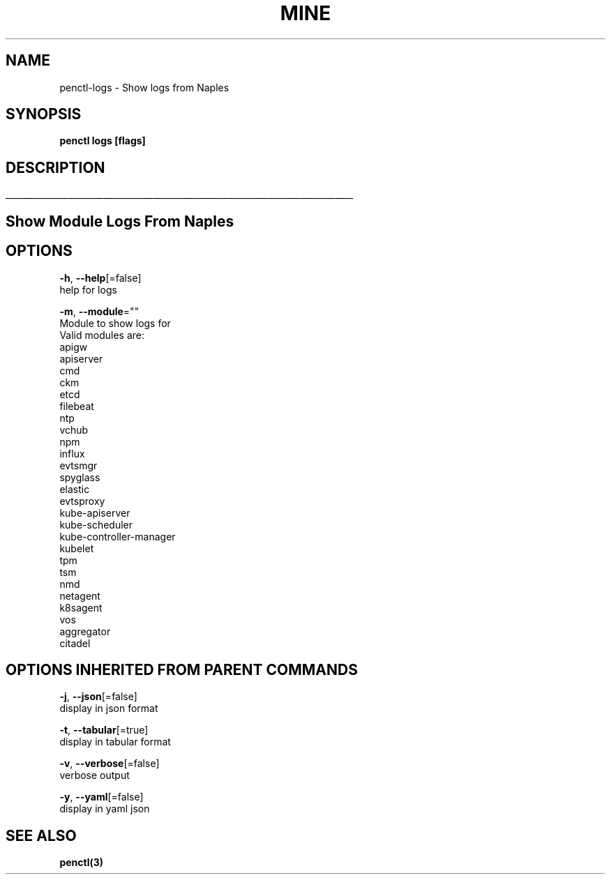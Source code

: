 .TH "MINE" "3" "Sep 2018" "Auto generated by spf13/cobra" "" 
.nh
.ad l


.SH NAME
.PP
penctl\-logs \- Show logs from Naples


.SH SYNOPSIS
.PP
\fBpenctl logs [flags]\fP


.SH DESCRIPTION
.ti 0
\l'\n(.lu'

.SH Show Module Logs From Naples

.SH OPTIONS
.PP
\fB\-h\fP, \fB\-\-help\fP[=false]
    help for logs

.PP
\fB\-m\fP, \fB\-\-module\fP=""
    Module to show logs for
            Valid modules are:
                apigw
                apiserver
                cmd
                ckm
                etcd
                filebeat
                ntp
                vchub
                npm
                influx
                evtsmgr
                spyglass
                elastic
                evtsproxy
                kube\-apiserver
                kube\-scheduler
                kube\-controller\-manager
                kubelet
                tpm
                tsm
                nmd
                netagent
                k8sagent
                vos
                aggregator
                citadel


.SH OPTIONS INHERITED FROM PARENT COMMANDS
.PP
\fB\-j\fP, \fB\-\-json\fP[=false]
    display in json format

.PP
\fB\-t\fP, \fB\-\-tabular\fP[=true]
    display in tabular format

.PP
\fB\-v\fP, \fB\-\-verbose\fP[=false]
    verbose output

.PP
\fB\-y\fP, \fB\-\-yaml\fP[=false]
    display in yaml json


.SH SEE ALSO
.PP
\fBpenctl(3)\fP
